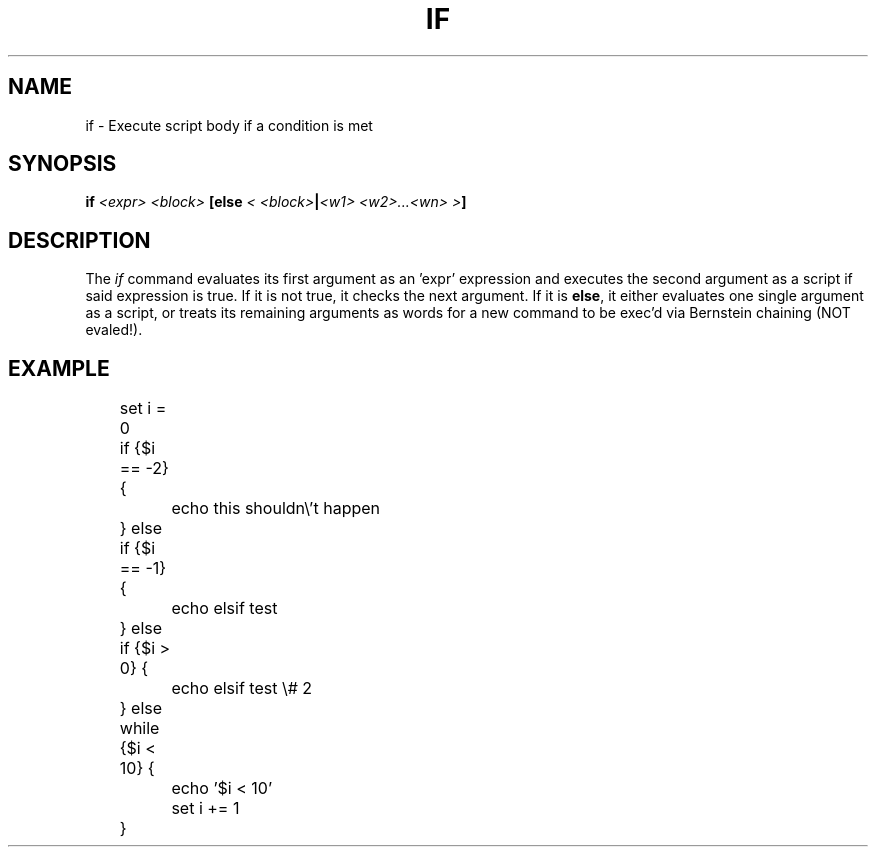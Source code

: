 .TH IF 1
.SH NAME
if \- Execute script body if a condition is met
.SH SYNOPSIS
.BI "if " "<expr> <block>" " [else " "< <block>" | "<w1> <w2>...<wn> >" ]
.SH DESCRIPTION
The
.I if
command evaluates its first argument as an 'expr' expression and executes the second argument as a script if said expression is true. If it is not true, it checks the next argument. If it is
.BR else ,
it either evaluates one single argument as a script, or treats its remaining arguments as words for a new command to be exec'd via Bernstein chaining (NOT evaled!).
.SH EXAMPLE
.EX
	set i = 0
	if {$i == -2} { 
		echo this shouldn\\'t happen
	} else if {$i == -1} {
		echo elsif test
	} else if {$i > 0} {
		echo elsif test \\# 2
	} else while {$i < 10} {
		echo '$i < 10'
		set i += 1
	}
.EE
